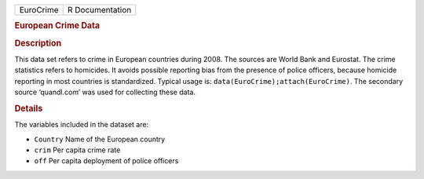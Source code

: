 .. container::

   .. container::

      ========= ===============
      EuroCrime R Documentation
      ========= ===============

      .. rubric:: European Crime Data
         :name: european-crime-data

      .. rubric:: Description
         :name: description

      This data set refers to crime in European countries during 2008.
      The sources are World Bank and Eurostat. The crime statistics
      refers to homicides. It avoids possible reporting bias from the
      presence of police officers, because homicide reporting in most
      countries is standardized. Typical usage is:
      ``data(EuroCrime);attach(EuroCrime)``. The secondary source
      ‘quandl.com’ was used for collecting these data.

      .. rubric:: Details
         :name: details

      The variables included in the dataset are:

      -  ``Country`` Name of the European country

      -  ``crim`` Per capita crime rate

      -  ``off`` Per capita deployment of police officers
